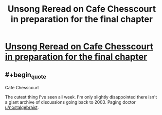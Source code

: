 #+TITLE: Unsong Reread on Cafe Chesscourt in preparation for the final chapter

* [[https://cafechesscourt.com/viewtopic.php?f=2&t=6&p=47][Unsong Reread on Cafe Chesscourt in preparation for the final chapter]]
:PROPERTIES:
:Author: MugaSofer
:Score: 13
:DateUnix: 1494369089.0
:END:

** #+begin_quote
  Cafe Chesscourt
#+end_quote

The cutest thing I've seen all week. I'm only slightly disappointed there isn't a giant archive of discussions going back to 2003. Paging doctor [[/u/nostalgebraist][u/nostalgebraist]].
:PROPERTIES:
:Author: Tasty_Y
:Score: 3
:DateUnix: 1494381388.0
:END:
